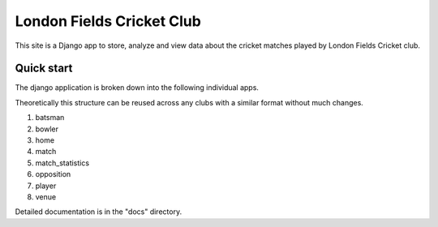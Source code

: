 ==============================
London Fields Cricket Club
==============================

This site is a Django app to store, analyze and view data about the cricket matches played by London Fields Cricket club.

Quick start
-----------
The django application is broken down into the following individual apps.

Theoretically this structure can be reused across any clubs with a similar format without much changes.

1. batsman
2. bowler
3. home
4. match
5. match_statistics
6. opposition
7. player
8. venue

Detailed documentation is in the "docs" directory.